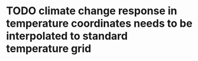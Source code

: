 * TODO climate change response in temperature coordinates needs to be interpolated to standard temperature grid
